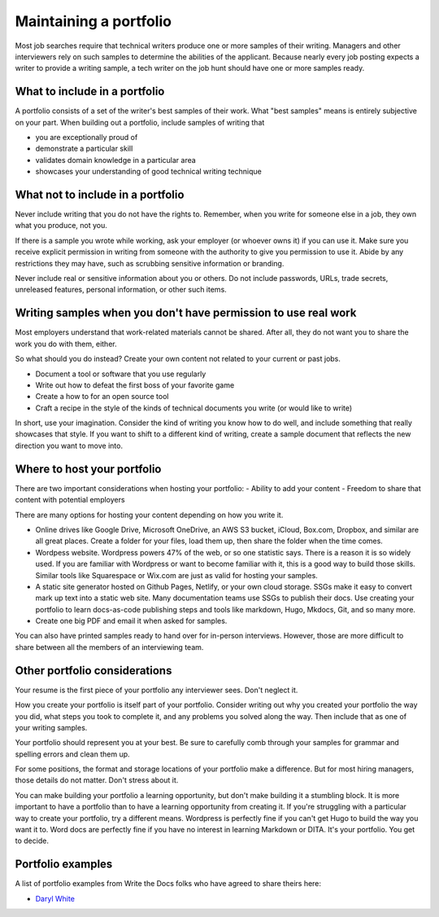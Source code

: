 Maintaining a portfolio
-----------------------

Most job searches require that technical writers produce one or more samples of their writing.
Managers and other interviewers rely on such samples to determine the abilities of the applicant.
Because nearly every job posting expects a writer to provide a writing sample, a tech writer on the job hunt should have one or more samples ready.

What to include in a portfolio
~~~~~~~~~~~~~~~~~~~~~~~~~~~~~~

A portfolio consists of a set of the writer's best samples of their work.
What "best samples" means is entirely subjective on your part.
When building out a portfolio, include samples of writing that

- you are exceptionally proud of
- demonstrate a particular skill
- validates domain knowledge in a particular area
- showcases your understanding of good technical writing technique

What not to include in a portfolio
~~~~~~~~~~~~~~~~~~~~~~~~~~~~~~~~~~

Never include writing that you do not have the rights to.
Remember, when you write for someone else in a job, they own what you produce, not you.

If there is a sample you wrote while working, ask your employer (or whoever owns it) if you can use it.
Make sure you receive explicit permission in writing from someone with the authority to give you permission to use it.
Abide by any restrictions they may have, such as scrubbing sensitive information or branding.

Never include real or sensitive information about you or others.
Do not include passwords, URLs, trade secrets, unreleased features, personal information, or other such items.

Writing samples when you don't have permission to use real work
~~~~~~~~~~~~~~~~~~~~~~~~~~~~~~~~~~~~~~~~~~~~~~~~~~~~~~~~~~~~~~~

Most employers understand that work-related materials cannot be shared.
After all, they do not want you to share the work you do with them, either.

So what should you do instead?
Create your own content not related to your current or past jobs.

- Document a tool or software that you use regularly
- Write out how to defeat the first boss of your favorite game
- Create a how to for an open source tool
- Craft a recipe in the style of the kinds of technical documents you write (or would like to write)

In short, use your imagination.
Consider the kind of writing you know how to do well, and include something that really showcases that style.
If you want to shift to a different kind of writing, create a sample document that reflects the new direction you want to move into.

Where to host your portfolio
~~~~~~~~~~~~~~~~~~~~~~~~~~~~

There are two important considerations when hosting your portfolio:
- Ability to add your content
- Freedom to share that content with potential employers

There are many options for hosting your content depending on how you write it.

- Online drives like Google Drive, Microsoft OneDrive, an AWS S3 bucket, iCloud, Box.com, Dropbox, and similar are all great places.
  Create a folder for your files, load them up, then share the folder when the time comes.
- Wordpess website.
  Wordpress powers 47% of the web, or so one statistic says.
  There is a reason it is so widely used.
  If you are familiar with Wordpress or want to become familiar with it, this is a good way to build those skills.
  Similar tools like Squarespace or Wix.com are just as valid for hosting your samples.
- A static site generator hosted on Github Pages, Netlify, or your own cloud storage.
  SSGs make it easy to convert mark up text into a static web site.
  Many documentation teams use SSGs to publish their docs.
  Use creating your portfolio to learn docs-as-code publishing steps and tools like markdown, Hugo, Mkdocs, Git, and so many more.
- Create one big PDF and email it when asked for samples.

You can also have printed samples ready to hand over for in-person interviews.
However, those are more difficult to share between all the members of an interviewing team.

Other portfolio considerations
~~~~~~~~~~~~~~~~~~~~~~~~~~~~~~

Your resume is the first piece of your portfolio any interviewer sees.
Don't neglect it.

How you create your portfolio is itself part of your portfolio.
Consider writing out why you created your portfolio the way you did, what steps you took to complete it, and any problems you solved along the way.
Then include that as one of your writing samples.

Your portfolio should represent you at your best.
Be sure to carefully comb through your samples for grammar and spelling errors and clean them up.

For some positions, the format and storage locations of your portfolio make a difference.
But for most hiring managers, those details do not matter.
Don't stress about it.

You can make building your portfolio a learning opportunity, but don't make building it a stumbling block.
It is more important to have a portfolio than to have a learning opportunity from creating it.
If you're struggling with a particular way to create your portfolio, try a different means.
Wordpress is perfectly fine if you can't get Hugo to build the way you want it to.
Word docs are perfectly fine if you have no interest in learning Markdown or DITA.
It's your portfolio.
You get to decide.

Portfolio examples
~~~~~~~~~~~~~~~~~~

A list of portfolio examples from Write the Docs folks who have agreed to share theirs here:

- `Daryl White <https://www.djw.fyi>`__